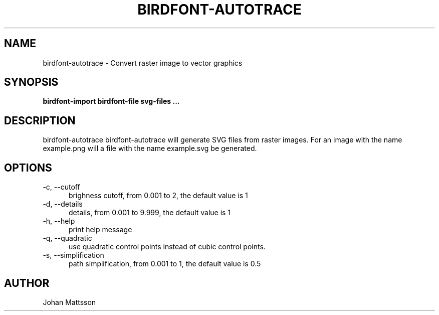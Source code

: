 .TH BIRDFONT-AUTOTRACE 1 LOCAL

.SH NAME
birdfont-autotrace - Convert raster image to vector graphics
.SH SYNOPSIS
.B birdfont-import birdfont-file svg-files ...
.SH DESCRIPTION
birdfont-autotrace 
birdfont-autotrace will generate SVG files from raster images. For an 
image with the name example.png will a file with the name example.svg be
generated.

.SH OPTIONS
.TP 5
\-c, \--cutoff
brighness cutoff, from 0.001 to 2, the default value is 1
.TP
\-d, \--details
details, from 0.001 to 9.999, the default value is 1
.TP
\-h, \--help
print help message
.TP 
\-q, \--quadratic
use quadratic control points instead of cubic control points.
.TP 
\-s, \--simplification
path simplification, from 0.001 to 1, the default value is 0.5

.SH AUTHOR
Johan Mattsson

